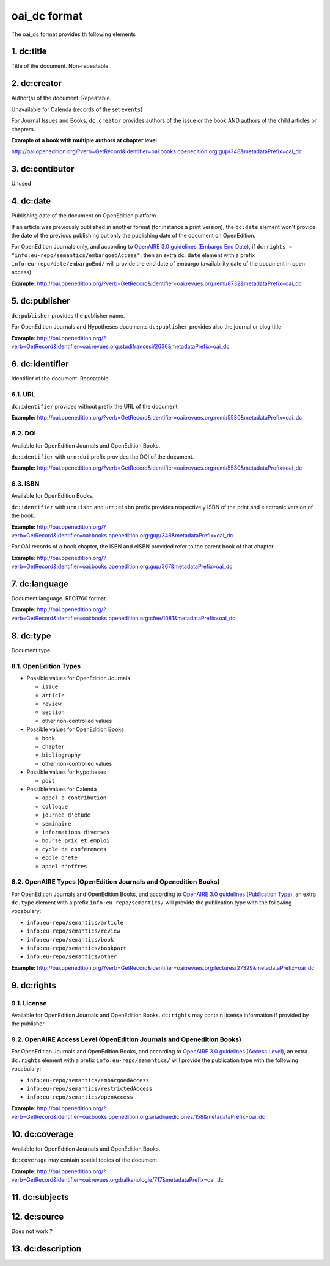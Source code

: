 oai_dc format
===================

The oai_dc format provides th following elements

1. dc:title
-----------------

Title of the document. Non-repeatable.

2. dc:creator
-----------------
Author(s) of the document. Repeatable.

Unavailable for Calenda (records of the set ``events``)

For Journal Issues and Books, ``dc.creator`` provides authors of the issue or the book AND authors of the child articles or chapters.

**Example of a book with multiple authors at chapter level**

http://oai.openedition.org/?verb=GetRecord&identifier=oai:books.openedition.org:gup/348&metadataPrefix=oai_dc

3. dc:contibutor
-----------------
Unused


4. dc:date
-----------------
Publishing date of the document on OpenEdition platform. 

If an article was previously published in another format (for instance a print version), the ``dc:date`` element won't provide the date of the previous publishing but only the publishing date of the document on OpenEdition.

For OpenEdition Journals only, and according to `OpenAIRE 3.0 guidelines (Embargo End Date) <https://guidelines.openaire.eu/en/latest/literature/field_embargoenddate.html#dc-date-embargo>`_, if ``dc:rights = "info:eu-repo/semantics/embargoedAccess"``, then an extra ``dc.date`` element with a prefix ``info:eu-repo/date/embargoEnd/`` will provide the end date of embargo (availability date of the document in open access):

**Example:** 
http://oai.openedition.org/?verb=GetRecord&identifier=oai:revues.org:remi/8732&metadataPrefix=oai_dc

.. code-block:: xml
    :linenos:

    <dc:rights>info:eu-repo/semantics/embargoedAccess</dc:rights>
    <dc:date>info:eu-repo/date/embargoEnd/2021-01-01</dc:date>

5. dc:publisher
-----------------

``dc:publisher`` provides the publisher name.

For OpenEdition Journals and Hypotheses documents ``dc:publisher`` provides also the journal or blog title

**Example:** 
http://oai.openedition.org/?verb=GetRecord&identifier=oai:revues.org:studifrancesi/2636&metadataPrefix=oai_dc

.. code-block:: xml
    :linenos:
    
    <dc:publisher>Rosenberg &amp; Sellier</dc:publisher>
    <dc:publisher>Studi Francesi</dc:publisher>


6. dc:identifier
-------------------
Identifier of the document. Repeatable.

6.1. URL
^^^^^^^^^
``dc:identifier`` provides without prefix the URL of the document.

**Example:** 
http://oai.openedition.org/?verb=GetRecord&identifier=oai:revues.org:remi/5530&metadataPrefix=oai_dc

.. code-block:: xml
    :linenos:

    <dc:identifier>http://journals.openedition.org/remi/5530</dc:identifier>

6.2. DOI
^^^^^^^^^^
Available for OpenEdition Journals and OpenEdition Books.

``dc:identifier`` with ``urn:doi`` prefix provides the DOI of the document.

**Example:** 
http://oai.openedition.org/?verb=GetRecord&identifier=oai:revues.org:remi/5530&metadataPrefix=oai_dc

.. code-block:: xml
    :linenos:

    <dc:identifier>urn:doi:10.4000/remi.5530</dc:identifier>

6.3. ISBN
^^^^^^^^^^
Available for OpenEdition Books.

``dc:identifier`` with ``urn:isbn`` and ``urn:eisbn`` prefix provides respectively ISBN of the print and electronic version of the book.

**Example:** 
http://oai.openedition.org/?verb=GetRecord&identifier=oai:books.openedition.org:gup/348&metadataPrefix=oai_dc

.. code-block:: xml
    :linenos:
    
    <dc:identifier>urn:eisbn:9782821875470</dc:identifier>
    <dc:identifier>urn:isbn:9783863951221</dc:identifier>

For OAI records of a book chapter, the ISBN and eISBN provided refer to the parent book of that chapter.

**Example:** 
http://oai.openedition.org/?verb=GetRecord&identifier=oai:books.openedition.org:gup/367&metadataPrefix=oai_dc

.. code-block:: xml
    :linenos:
    
    <dc:identifier>urn:eisbn:9782821875470</dc:identifier>
    <dc:identifier>urn:isbn:9783863951221</dc:identifier>

7. dc:language
-----------------
Document language. RFC1766 format. 

**Example:** 
http://oai.openedition.org/?verb=GetRecord&identifier=oai:books.openedition.org:cfee/1081&metadataPrefix=oai_dc

.. code-block:: xml
    :linenos:
    
    <dc:language>en</dc:language>

8. dc:type
-----------------
Document type

8.1. OpenEdition Types
^^^^^^^^^^^^^^^^^^^^^^

* Possible values for OpenEdition Journals

  * ``issue``
  * ``article``
  * ``review``
  * ``section``
  * other non-controlled values

* Possible values for OpenEdition Books

  * ``book``
  * ``chapter``
  * ``bibliography``
  * other non-controlled values

* Possible values for Hypotheses 

  * ``post``

* Possible values for Calenda 

  * ``appel a contribution``
  * ``colloque``
  * ``journee d'etude``
  * ``seminaire``
  * ``informations diverses``
  * ``bourse prix et emploi``
  * ``cycle de conferences``
  * ``ecole d'ete``
  * ``appel d'offres``

8.2. OpenAIRE Types (OpenEdition Journals and Openedition Books)
^^^^^^^^^^^^^^^^^^^^^^^^^^^^^^^^^^^^^^^^^^^^^^^^^^^^^^^^^^^^^^^^

For OpenEdition Journals and OpenEdition Books, and according to `OpenAIRE 3.0 guidelines (Publication Type) <https://guidelines.openaire.eu/en/latest/literature/field_publicationtype.html>`_, an extra ``dc.type`` element with a prefix ``info:eu-repo/semantics/`` will provide the publication type with the following vocabulary:

* ``info:eu-repo/semantics/article``
* ``info:eu-repo/semantics/review``
* ``info:eu-repo/semantics/book``
* ``info:eu-repo/semantics/bookpart``
* ``info:eu-repo/semantics/other``

**Example:** 
http://oai.openedition.org/?verb=GetRecord&identifier=oai:revues.org:lectures/27329&metadataPrefix=oai_dc

.. code-block:: xml
    :linenos:
    
    <dc:type>review</dc:type>
    <dc:type>info:eu-repo/semantics/review</dc:type>


9. dc:rights
-----------------

9.1. License
^^^^^^^^^^^^^^^

Available for OpenEdition Journals and OpenEdition Books. 
``dc:rights`` may contain license information if provided by the publisher.


9.2. OpenAIRE Access Level (OpenEdition Journals and Openedition Books)
^^^^^^^^^^^^^^^^^^^^^^^^^^^^^^^^^^^^^^^^^^^^^^^^^^^^^^^^^^^^^^^^

For OpenEdition Journals and OpenEdition Books, and according to `OpenAIRE 3.0 guidelines (Access Level) <https://guidelines.openaire.eu/en/latest/literature/field_accesslevel.html>`_, an extra ``dc.rights`` element with a prefix ``info:eu-repo/semantics/`` will provide the publication type with the following vocabulary:

* ``info:eu-repo/semantics/embargoedAccess``
* ``info:eu-repo/semantics/restrictedAccess``
* ``info:eu-repo/semantics/openAccess``

**Example:** 
http://oai.openedition.org/?verb=GetRecord&identifier=oai:books.openedition.org:ariadnaediciones/158&metadataPrefix=oai_dc

.. code-block:: xml
    :linenos:
    
    <dc:rights>CC BY-SA 3.0</dc:rights>
    <dc:rights>info:eu-repo/semantics/openAccess</dc:rights>


10. dc:coverage
-----------------
Available for OpenEdition Journals and OpenEdition Books.

``dc:coverage`` may contain spatial topics of the document.

**Example:** 
http://oai.openedition.org/?verb=GetRecord&identifier=oai:revues.org:balkanologie/717&metadataPrefix=oai_dc

.. code-block:: xml
    :linenos:
    
    <dc:coverage>Bulgarie</dc:coverage>
    <dc:coverage>Turquie</dc:coverage>


11. dc:subjects
-----------------


12. dc:source
-----------------
Does not work ?

13. dc:description
-----------------


